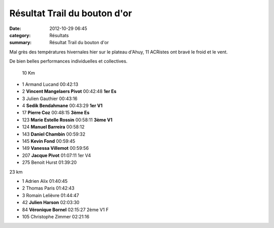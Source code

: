 Résultat Trail du bouton d'or
=============================

:date: 2012-10-29 06:45
:category: Résultats
:summary: Résultat Trail du bouton d'or

Mal grès des températures hivernales hier sur le plateau d'Ahuy, 11 ACRistes ont bravé le froid et le vent.


De bien belles performances individuelles et collectives.



 10 Km
	  	  	 
  	  	  	
- 1 	Armand Lucand 	00:42:13 	 
- 2 	**Vincent Mangelaers Pivot** 	00:42:48 	**1er Es**
- 3 	Julien Gauthier 	00:43:16 	 
  	  	  	 
- 4 	**Sedik Bendahmane** 	00:43:29 	**1er V1**
- 17 	**Pierre Coz** 	00:48:15 	**3ème Es**
- 123 	**Marie Estelle Rossin** 	00:58:11 	**3ème V1**
- 124 	**Manuel Barreira** 	00:58:12 	 
- 143 	**Daniel Chambin** 	00:59:32 	 
- 145 	**Kevin Fond** 	00:59:45 	 
- 149 	**Vanessa Villemot** 	00:59:56 	 
- 207 	**Jacque Pivot** 	01:07:11 	1er V4
  	  	  	 
- 275 	Benoit Hurst 	01:39:20 	 
  	  	  	 
23 km 	  	  	 
  	  	  	 
	 
- 1 	Adrien Alix 	01:40:45 	 
- 2 	Thomas Paris 	01:42:43 	 
- 3 	Romain Lelièvre 	01:44:47 	 
  	  	  	 
- 42 	**Julien Harson** 	02:03:30 	 
- 84 	**Véronique Bornel** 	02:15:27 	2ème V1 F
  	  	  	 
- 105 	Christophe Zimmer 	02:21:16 	  
